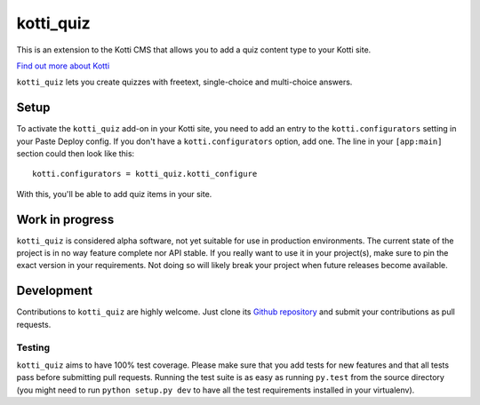 ==========
kotti_quiz
==========

This is an extension to the Kotti CMS that allows you to add a quiz content type to your Kotti site.

`Find out more about Kotti`_

``kotti_quiz`` lets you create quizzes with freetext, single-choice and multi-choice answers.

Setup
=====

To activate the ``kotti_quiz`` add-on in your Kotti site, you need to add an entry to the ``kotti.configurators`` setting in your Paste Deploy config.
If you don't have a ``kotti.configurators`` option, add one.
The line in your ``[app:main]`` section could then look like this::

  kotti.configurators = kotti_quiz.kotti_configure

With this, you'll be able to add quiz items in your site.

Work in progress
================

``kotti_quiz`` is considered alpha software, not yet suitable for use in production environments.
The current state of the project is in no way feature complete nor API stable.
If you really want to use it in your project(s), make sure to pin the exact version in your requirements.
Not doing so will likely break your project when future releases become available.


Development
===========

Contributions to ``kotti_quiz`` are highly welcome.
Just clone its `Github repository`_ and submit your contributions as pull requests.

Testing
-------

|build status|_

``kotti_quiz`` aims to have 100% test coverage.
Please make sure that you add tests for new features and that all tests pass before submitting pull requests.
Running the test suite is as easy as running ``py.test`` from the source directory (you might need to run ``python setup.py dev`` to have all the test requirements installed in your virtualenv).


.. _Find out more about Kotti: http://pypi.python.org/pypi/Kotti
.. _Github repository: https://github.com/sbabrass/kotti_quiz
.. |build status| image:: https://secure.travis-ci.org/sbabrass/kotti_quiz.png?branch=master
.. _build status: http://travis-ci.org/sbabrass/kotti_quiz
